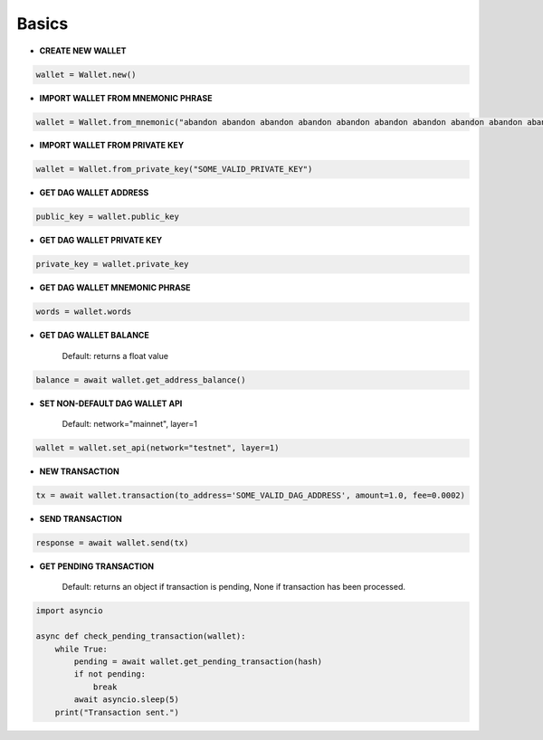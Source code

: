Basics
======

* **CREATE NEW WALLET**

.. code-block:: python

    wallet = Wallet.new()

* **IMPORT WALLET FROM MNEMONIC PHRASE**

.. code-block:: python

    wallet = Wallet.from_mnemonic("abandon abandon abandon abandon abandon abandon abandon abandon abandon abandon abandon abandon")

* **IMPORT WALLET FROM PRIVATE KEY**

.. code-block:: python

    wallet = Wallet.from_private_key("SOME_VALID_PRIVATE_KEY")

* **GET DAG WALLET ADDRESS**

.. code-block:: python

    public_key = wallet.public_key

* **GET DAG WALLET PRIVATE KEY**

.. code-block:: python

    private_key = wallet.private_key

* **GET DAG WALLET MNEMONIC PHRASE**

.. code-block:: python

    words = wallet.words

* **GET DAG WALLET BALANCE**

    Default: returns a float value

.. code-block:: python

    balance = await wallet.get_address_balance()

* **SET NON-DEFAULT DAG WALLET API**

    Default: network="mainnet", layer=1

.. code-block:: python

    wallet = wallet.set_api(network="testnet", layer=1)

* **NEW TRANSACTION**

.. code-block:: python

    tx = await wallet.transaction(to_address='SOME_VALID_DAG_ADDRESS', amount=1.0, fee=0.0002)

* **SEND TRANSACTION**

.. code-block:: python

    response = await wallet.send(tx)

* **GET PENDING TRANSACTION**

    Default: returns an object if transaction is pending, None if transaction has been processed.

.. code-block:: python

   import asyncio

   async def check_pending_transaction(wallet):
       while True:
           pending = await wallet.get_pending_transaction(hash)
           if not pending:
               break
           await asyncio.sleep(5)
       print("Transaction sent.")
